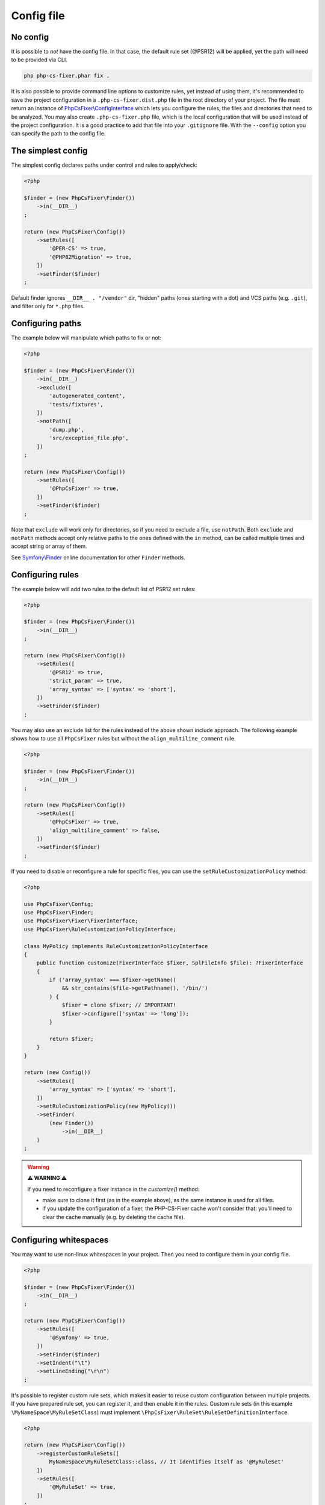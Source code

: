 ===========
Config file
===========

No config
---------

It is possible to *not* have the config file. In that case, the default rule set (@PSR12) will be applied, yet the path will need to be provided via CLI.

.. code-block:: console

    php php-cs-fixer.phar fix .

It is also possible to provide command line options to customize rules, yet instead of using them,
it's recommended to save the project configuration in a ``.php-cs-fixer.dist.php`` file in the root directory of your project.
The file must return an instance of `PhpCsFixer\\ConfigInterface <./../src/ConfigInterface.php>`_
which lets you configure the rules, the files and directories that
need to be analyzed. You may also create ``.php-cs-fixer.php`` file, which is
the local configuration that will be used instead of the project configuration. It
is a good practice to add that file into your ``.gitignore`` file.
With the ``--config`` option you can specify the path to the config file.


The simplest config
-------------------

The simplest config declares paths under control and rules to apply/check:

.. code-block:: php

    <?php

    $finder = (new PhpCsFixer\Finder())
        ->in(__DIR__)
    ;

    return (new PhpCsFixer\Config())
        ->setRules([
            '@PER-CS' => true,
            '@PHP82Migration' => true,
        ])
        ->setFinder($finder)
    ;

Default finder ignores ``__DIR__ . "/vendor"`` dir, "hidden" paths (ones starting with a dot) and VCS paths (e.g. ``.git``), and filter only for ``*.php`` files.

Configuring paths
-----------------

The example below will manipulate which paths to fix or not:

.. code-block:: php

    <?php

    $finder = (new PhpCsFixer\Finder())
        ->in(__DIR__)
        ->exclude([
            'autogenerated_content',
            'tests/fixtures',
        ])
        ->notPath([
            'dump.php',
            'src/exception_file.php',
        ])
    ;

    return (new PhpCsFixer\Config())
        ->setRules([
            '@PhpCsFixer' => true,
        ])
        ->setFinder($finder)
    ;

Note that ``exclude`` will work only for directories, so if you need to exclude a file, use ``notPath``.
Both ``exclude`` and ``notPath`` methods accept only relative paths to the ones defined with the ``in`` method, can be called multiple times and accept string or array of them.

See `Symfony\\Finder <https://symfony.com/doc/current/components/finder.html#location>`_
online documentation for other ``Finder`` methods.

Configuring rules
-----------------

The example below will add two rules to the default list of PSR12 set rules:

.. code-block:: php

    <?php

    $finder = (new PhpCsFixer\Finder())
        ->in(__DIR__)
    ;

    return (new PhpCsFixer\Config())
        ->setRules([
            '@PSR12' => true,
            'strict_param' => true,
            'array_syntax' => ['syntax' => 'short'],
        ])
        ->setFinder($finder)
    ;

You may also use an exclude list for the rules instead of the above shown include approach.
The following example shows how to use all ``PhpCsFixer`` rules but without the ``align_multiline_comment`` rule.

.. code-block:: php

    <?php

    $finder = (new PhpCsFixer\Finder())
        ->in(__DIR__)
    ;

    return (new PhpCsFixer\Config())
        ->setRules([
            '@PhpCsFixer' => true,
            'align_multiline_comment' => false,
        ])
        ->setFinder($finder)
    ;

If you need to disable or reconfigure a rule for specific files, you can use the ``setRuleCustomizationPolicy`` method:

.. code-block:: php

    <?php

    use PhpCsFixer\Config;
    use PhpCsFixer\Finder;
    use PhpCsFixer\Fixer\FixerInterface;
    use PhpCsFixer\RuleCustomizationPolicyInterface;

    class MyPolicy implements RuleCustomizationPolicyInterface
    {
        public function customize(FixerInterface $fixer, SplFileInfo $file): ?FixerInterface
        {
            if ('array_syntax' === $fixer->getName()
                && str_contains($file->getPathname(), '/bin/')
            ) {
                $fixer = clone $fixer; // IMPORTANT!
                $fixer->configure(['syntax' => 'long']);
            }

            return $fixer;
        }
    }

    return (new Config())
        ->setRules([
            'array_syntax' => ['syntax' => 'short'],
        ])
        ->setRuleCustomizationPolicy(new MyPolicy())
        ->setFinder(
            (new Finder())
                ->in(__DIR__)
        )
    ;


.. warning::

    **⚠️ WARNING ⚠️**

    If you need to reconfigure a fixer instance in the `customize()` method:

    - make sure to clone it first (as in the example above), as the same instance is used for all files.
    - if you update the configuration of a fixer, the PHP-CS-Fixer cache won't consider that: you'll need to clear the cache manually (e.g. by deleting the cache file).

Configuring whitespaces
-----------------------

You may want to use non-linux whitespaces in your project. Then you need to
configure them in your config file.

.. code-block:: php

    <?php

    $finder = (new PhpCsFixer\Finder())
        ->in(__DIR__)
    ;

    return (new PhpCsFixer\Config())
        ->setRules([
            '@Symfony' => true,
        ])
        ->setFinder($finder)
        ->setIndent("\t")
        ->setLineEnding("\r\n")
    ;

It's possible to register custom rule sets, which makes it easier to reuse custom configuration between multiple projects. If you have prepared rule set, you can register it, and then enable it in the rules. Custom rule sets (in this example ``\MyNameSpace\MyRuleSetClass``) must implement ``\PhpCsFixer\RuleSet\RuleSetDefinitionInterface``.

.. code-block:: php

    <?php

    return (new PhpCsFixer\Config())
        ->registerCustomRuleSets([
            MyNameSpace\MyRuleSetClass::class, // It identifies itself as '@MyRuleSet'
        ])
        ->setRules([
            '@MyRuleSet' => true,
        ])
    ;

ℹ️ If you use ``\PhpCsFixer\ConfigInterface`` implementation other than built-in one, make sure it implements ``\PhpCsFixer\CustomRulesetsAwareConfigInterface``.
